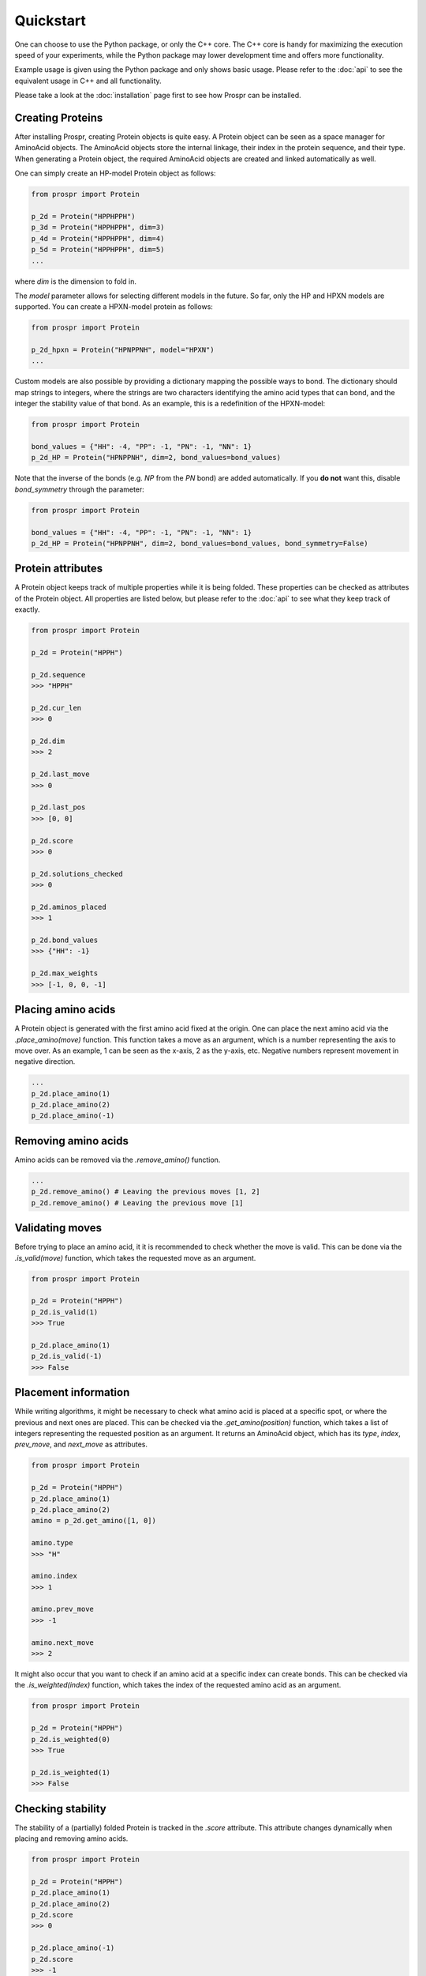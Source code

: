 .. Quickstart for using Prospr for the first time.

Quickstart
==========
One can choose to use the Python package, or only the C++ core. The C++ core is
handy for maximizing the execution speed of your experiments, while the Python
package may lower development time and offers more functionality.

Example usage is given using the Python package and only shows basic usage.
Please refer to the :doc:`api` to see the equivalent usage in C++ and all
functionality.

Please take a look at the :doc:`installation` page first to see how Prospr can
be installed.

Creating Proteins
-----------------
After installing Prospr, creating Protein objects is quite easy. A Protein
object can be seen as a space manager for AminoAcid objects. The AminoAcid
objects store the internal linkage, their index in the protein sequence, and
their type. When generating a Protein object, the required AminoAcid objects
are created and linked automatically as well.

One can simply create an HP-model Protein object as follows:

.. code-block:: python

    from prospr import Protein

    p_2d = Protein("HPPHPPH")
    p_3d = Protein("HPPHPPH", dim=3)
    p_4d = Protein("HPPHPPH", dim=4)
    p_5d = Protein("HPPHPPH", dim=5)
    ...

where *dim* is the dimension to fold in.

The *model* parameter allows for selecting different models in the future.
So far, only the HP and HPXN models are supported. You can create a HPXN-model
protein as follows:

.. code-block:: python

    from prospr import Protein

    p_2d_hpxn = Protein("HPNPPNH", model="HPXN")
    ...

Custom models are also possible by providing a dictionary mapping the possible
ways to bond. The dictionary should map strings to integers, where the strings
are two characters identifying the amino acid types that can bond, and the
integer the stability value of that bond. As an example, this is a redefinition
of the HPXN-model:

.. code-block:: python

    from prospr import Protein

    bond_values = {"HH": -4, "PP": -1, "PN": -1, "NN": 1}
    p_2d_HP = Protein("HPNPPNH", dim=2, bond_values=bond_values)

Note that the inverse of the bonds (e.g. *NP* from the *PN* bond) are added
automatically. If you **do not** want this, disable *bond_symmetry* through the
parameter:

.. code-block:: python

    from prospr import Protein

    bond_values = {"HH": -4, "PP": -1, "PN": -1, "NN": 1}
    p_2d_HP = Protein("HPNPPNH", dim=2, bond_values=bond_values, bond_symmetry=False)


Protein attributes
------------------
A Protein object keeps track of multiple properties while it is being folded.
These properties can be checked as attributes of the Protein object. All
properties are listed below, but please refer to the :doc:`api` to see what
they keep track of exactly.

.. code-block:: python

    from prospr import Protein

    p_2d = Protein("HPPH")

    p_2d.sequence
    >>> "HPPH"

    p_2d.cur_len
    >>> 0

    p_2d.dim
    >>> 2

    p_2d.last_move
    >>> 0

    p_2d.last_pos
    >>> [0, 0]

    p_2d.score
    >>> 0

    p_2d.solutions_checked
    >>> 0

    p_2d.aminos_placed
    >>> 1

    p_2d.bond_values
    >>> {"HH": -1}

    p_2d.max_weights
    >>> [-1, 0, 0, -1]

Placing amino acids
-------------------
A Protein object is generated with the first amino acid fixed at the origin.
One can place the next amino acid via the *.place_amino(move)* function.
This function takes a move as an argument, which is a number representing the
axis to move over. As an example, 1 can be seen as the x-axis, 2 as the y-axis,
etc. Negative numbers represent movement in negative direction.

.. code-block:: python

    ...
    p_2d.place_amino(1)
    p_2d.place_amino(2)
    p_2d.place_amino(-1)

Removing amino acids
--------------------
Amino acids can be removed via the *.remove_amino()* function.

.. code-block:: python

    ...
    p_2d.remove_amino() # Leaving the previous moves [1, 2]
    p_2d.remove_amino() # Leaving the previous move [1]

Validating moves
----------------
Before trying to place an amino acid, it it is recommended to check whether the
move is valid. This can be done via the *.is_valid(move)* function, which takes
the requested move as an argument.

.. code-block:: python

    from prospr import Protein

    p_2d = Protein("HPPH")
    p_2d.is_valid(1)
    >>> True

    p_2d.place_amino(1)
    p_2d.is_valid(-1)
    >>> False

Placement information
---------------------
While writing algorithms, it might be necessary to check what amino acid is
placed at a specific spot, or where the previous and next ones are placed. This
can be checked via the *.get_amino(position)* function, which takes a list of
integers representing the requested position as an argument. It returns an
AminoAcid object, which has its *type*, *index*, *prev_move*, and *next_move*
as attributes.

.. code-block:: python

    from prospr import Protein

    p_2d = Protein("HPPH")
    p_2d.place_amino(1)
    p_2d.place_amino(2)
    amino = p_2d.get_amino([1, 0])

    amino.type
    >>> "H"

    amino.index
    >>> 1

    amino.prev_move
    >>> -1

    amino.next_move
    >>> 2

It might also occur that you want to check if an amino acid at a specific index
can create bonds. This can be checked via the *.is_weighted(index)* function,
which takes the index of the requested amino acid as an argument.

.. code-block:: python

    from prospr import Protein

    p_2d = Protein("HPPH")
    p_2d.is_weighted(0)
    >>> True

    p_2d.is_weighted(1)
    >>> False

Checking stability
------------------
The stability of a (partially) folded Protein is tracked in the *.score*
attribute. This attribute changes dynamically when placing and removing amino
acids.

.. code-block:: python

    from prospr import Protein

    p_2d = Protein("HPPH")
    p_2d.place_amino(1)
    p_2d.place_amino(2)
    p_2d.score
    >>> 0

    p_2d.place_amino(-1)
    p_2d.score
    >>> -1

|no_score| |with_score|

.. |no_score| image:: _static/quickstart_example_fold_no_score.png
   :width: 49%

.. |with_score| image:: _static/quickstart_example_fold.png
   :width: 49%

Checking number of changes
--------------------------
In order to compare the efficiency of algorithms, a Protein object also keeps
track of the number of moves performed thus far. This does not include the
removal of amino acids. The current number of performed moves is tracked in the
*.changes* attribute.

.. code-block:: python

    from prospr import Protein

    p_2d = Protein("HPPH")
    p_2d.place_amino(1)
    p_2d.changes
    >>> 1

    p_2d.place_amino(2)
    p_2d.remove_amino()
    p_2d.place_amino(-2)
    p_2d.place_amino(-1)
    p_2d.changes
    >>> 4

Hashing folds
-------------
The current fold of a Protein can be generated via the *.hash_fold()* function.
The function will return the sequence of moves for the current conformation.

.. code-block:: python

    from prospr import Protein

    p_2d = Protein("HPPH")
    p_2d.place_amino(1)
    p_2d.hash_fold()
    >>> [1]

    p_2d.place_amino(2)
    p_2d.place_amino(-1)
    p_2d.hash_fold()
    >>> [1, 2, -1]

Setting folds
-------------
At any time, a Protein's conformation can be set to a given set of moves. This
is done via the *.set_hash(fold_hash)* function, which takes a sequence of moves
as an argument, just like the ones generated by the *.hash_fold()* function.

.. code-block:: python

    from prospr import Protein

    p_2d = Protein("HPPH")
    p_2d.place_amino(2)
    p_2d.place_amino(-1)
    p_2d.hash_fold()
    >>> [2, -1]

    p_2d.set_hash([1, 2, -1])
    p_2d.hash_fold()
    >>> [1, 2, -1]

Resetting Proteins
------------------
Sometimes you might want to reset a Protein object. This can be because you want
to reuse the same Protein object, or because you want to clear the conformation.
Each of these scenarios has their own function.

In order to reset the whole Protein object, use the *.reset()* function.

.. code-block:: python

    from prospr import Protein

    p_2d = Protein("HPPH")
    p_2d.place_amino(1)
    p_2d.place_amino(2)
    p_2d.place_amino(-1)
    p_2d.changes
    >>> 3

    p_2d.hash_fold()
    >>> [1, 2, -1]

    p_2d.reset()
    p_2d.changes
    >>> 0

    p_2d.hash_fold()
    >>> []

Use the *.reset_conformation()* function to only reset the placement of the
amino acids. This includes setting the *.score* to 0, as only the amino acid in
the origin remains in place.

.. code-block:: python

    from prospr import Protein

    p_2d = Protein("HPPH")
    p_2d.place_amino(1)
    p_2d.place_amino(2)
    p_2d.place_amino(-1)
    p_2d.changes
    >>> 3

    p_2d.hash_fold()
    >>> [1, 2, -1]

    p_2d.reset_conformation()
    p_2d.changes
    >>> 3

    p_2d.hash_fold()
    >>> []

Built-in algorithms
-------------------
Prospr offers some algorithms for folding Proteins. These are included in the
C++ core, making them time efficient relative to Python alternatives. The
:doc:`api` contain a list of all available built-in algorithms. They can all
be easily used via a direct import, as is shown below.

.. code-block:: python

    from prospr import Protein, depth_first

    p_2d = Protein("HPPH")
    p_2d = depth_first(p_2d)
    p_2d.score
    >>> 1

    p_2d.hash_fold()
    >> [1, 2, -1]

Visualizing conformations
-------------------------
Visualizing conformations can be key to understanding how the resulting
conformation was found. It also helps illustrating your research. Prospr's
Python package has a built-in visualization module so you do not have to write
your own. Visualizing a conformation can easily be done via the *plot_protein()*
function from the *prospr.visualize* module.

.. code-block:: python

    from prospr import Protein
    from prospr.visualize import plot_protein

    p_2d = Protein("HPPH")
    p_2d.place_amino(1)
    p_2d.place_amino(2)
    p_2d.place_amino(-1)
    plot_protein(p_2d)
    >>>

.. image:: _static/quickstart_example_fold.png
    :alt: Image of an example fold.
    :align: center
    :scale: 85

Using datasets
--------------
Datasets are valuable for a fair comparison between algorithms. That is why
Prospr's Python package comes with a built-in collection of datasets. Loading a
dataset can easily be done via the available load functions in the
*prospr.datasets* module. Please refer to the :doc:`api` for all available
datasets.

.. code-block:: python

    from prospr.datasets import load_vanEck250

    length_10 = load_vanEck250()
    length_15 = load_vanEck250(15)
    length_20 = load_vanEck250(20)
    ...

